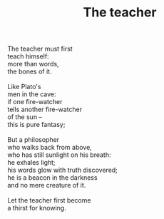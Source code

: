 :PROPERTIES:
:ID:       F4AF46CC-B3FA-4D8A-9099-9FBBBA20791F
:SLUG:     the-teacher
:END:
#+filetags: :poetry:
#+title: The teacher

#+BEGIN_VERSE
The teacher must first
teach himself:
more than words,
the bones of it.

Like Plato's
men in the cave:
if one fire-watcher
tells another fire-watcher
of the sun --
this is pure fantasy;

But a philosopher
who walks back from above,
who has still sunlight on his breath:
he exhales light;
his words glow with truth discovered;
he is a beacon in the darkness
and no mere creature of it.

Let the teacher first become
a thirst for knowing.
#+END_VERSE
